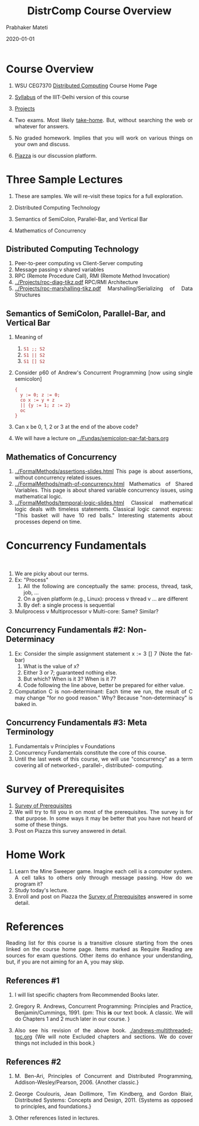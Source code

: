# -*- mode: org -*-
#+Date: 2020-01-01
#+TITLE: DistrComp  Course Overview
#+AUTHOR: Prabhaker Mateti
#+DESCRIPTION: Mateti's Distributed Computing
#+BIND: org-html-preamble-format (("en" "%d | <a href=\"../../\">../../</a>"))
#+BIND: org-html-postamble-format (("en" "<hr size=1>Copyright &copy; 2020 &bull; <a href=mailto:pmateti@iiitd.ac.in>pmateti@iiitd.ac.in</a> &bull; %d"))
#+HTML_LINK_HOME: ../../Top/index.html
#+HTML_LINK_UP: ../
#+HTML_HEAD: <style> P, LI {text-align: justify} code {color: brown;} @media screen {BODY {margin: 10%} }</style>
#+STARTUP:showeverything
#+OPTIONS: toc:1

* Course Overview

1. WSU CEG7370 [[https://cecs.wright.edu/~pmateti/Courses/7370/Top/][Distributed Computing]] Course Home Page

2. [[./syllabus.html][Syllabus]] of the IIIT-Delhi version of this course

3. [[../Projects/7370projects.html][Projects]]

4. Two exams. Most likely [[../../Exams/index.html][take-home]].  But, without searching the web or
   whatever for answers.

5. No graded homework.  Implies that you will work on
   various things on your own and discuss.
6. [[https://piazza.com/wright/spring2020/ceg7370/home][Piazza]] is our discussion platform.


* Three Sample Lectures

1. These are samples.  We will re-visit these topics for a full
   exploration.

1. Distributed Computing Technology
2. Semantics of SemiColon, Parallel-Bar, and Vertical Bar
3. Mathematics of Concurrency

** Distributed Computing Technology

1. Peer-to-peer computing vs Client-Server computing
1. Message passing v shared variables
1. RPC (Remote Procedure Call), RMI (Remote Method Invocation)
1. [[../Projects/rpc-diag-tikz.pdf]]  RPC/RMI Architecture
1. [[../Projects/rpc-marshalling-tikz.pdf]] Marshalling/Serializing of Data Structures


** Semantics of SemiColon, Parallel-Bar, and Vertical Bar

1. Meaning of
   1. =S1 ;; S2= 
   2. =S1 || S2=
   3. =S1 [] S2=

2. Consider p60 of Andrew's Concurrent Programming [now using single
   semicolon]
   #+begin_src SR
   { 
     y := 0; z := 0;
     co x := y + z 
     || {y := 1; z := 2}
     oc
   }
#+end_src

3. Can x be 0, 1, 2 or 3 at the end of the above code?
1. We will have a lecture on [[../Fundas/semicolon-par-fat-bars.org]]

** Mathematics of Concurrency
1. [[../FormalMethods/assertions-slides.html]] This page is about
   assertions, without concurrency related issues.
1. [[../FormalMethods/math-of-concurrency.html]] Mathematics of Shared
   Variables.  This page is about shared variable concurrency issues,
   using mathematical logic.
1. [[../FormalMethods/temporal-logic-slides.html]] Classical mathematical
   logic deals with timeless statements.  Classical logic cannot
   express: "This basket will have 10 red balls."  Interesting
   statements about processes depend on time.


* Concurrency Fundamentals

​
1. We are picky about our terms.
1. Ex: "Process"
   1. All the following are conceptually the same: process, thread,
      task, job, ...
   2. On a given platform (e.g., Linux): process v thread v ... are different
   1. By def: a single process is sequential

1. Muliprocess v Multiprocessor v Multi-core: Same? Similar?

** Concurrency Fundamentals #2: Non-Determinacy

1. Ex: Consider the simple assignment statement x := 3 [] 7 (Note
   the fat-bar)
   1. What is the value of x?
   2. Either 3 or 7; guaranteed nothing else.
   3. But which? When is it 3? When is it 7? 
   4. Code following the line above, better be prepared for either
      value.
2. Computation C is non-determinant: Each time we run, the result of C
   may
   change "for no good reason."  Why? Because "non-determinacy" is
   baked in.

** Concurrency Fundamentals #3: Meta Terminology

1. Fundamentals v Principles v Foundations
1. Concurrency Fundamentals constitute the core of this course.
1. Until the last week of this course, we will use "concurrency" as a
   term covering all of networked-, parallel-, distributed- computing.


* Survey of Prerequisites

1. [[../Overview/survey.org][Survey of Prerequisites]] 
1. We will try to fill you in on most of the prerequisites. The survey
   is for that purpose. In some ways it may be better that you have
   not heard of some of these things.
1. Post on Piazza this survey answered in detail.


* Home Work

1. Learn the Mine Sweeper game.  Imagine each cell is a computer
   system.  A cell talks to others only through message passing.  How
   do we program it?
1. Study today's lecture.
1. Enroll and post on Piazza the [[../Overview/survey.org][Survey of Prerequisites]] answered in
   some detail.

* References

Reading list for this course is a transitive closure starting from the
ones linked on the course home page. Items marked as Require Reading
are sources for exam questions. Other items do enhance your
understanding, but, if you are not aiming for an A, you may skip.

** References #1

1. I will list specific chapters from Recommended Books later.

1. Gregory R. Andrews, Concurrent Programming: Principles and
   Practice, Benjamin/Cummings, 1991.  {pm: This *is* our text book.
   A classic.  We will do Chapters 1 and 2 much later in our course. }

1. Also see his revision of the above book.
   [[./andrews-multithreaded-toc.org]] {We will note Excluded chapters and
   sections.  We do cover things not included in this book.}

** References #2

1. M. Ben-Ari, Principles of Concurrent and Distributed Programming,
   Addison-Wesley/Pearson, 2006.  {Another classic.}

1. George Coulouris, Jean Dollimore, Tim Kindberg, and Gordon Blair,
   Distributed Systems: Concepts and Design, 2011.  {Systems as
   opposed to principles, and foundations.}

1. Other references listed in lectures.


# Local variables:
# after-save-hook: org-html-export-to-html
# end:
